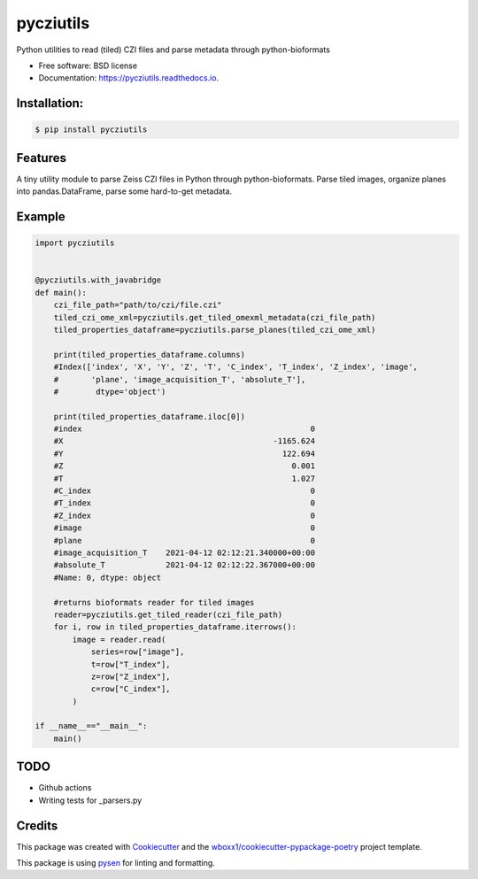 ==========
pycziutils
==========


.. image:: https://img.shields.io/pypi/v/pycziutils.svg
        :target: https://pypi.python.org/pypi/pycziutils

.. image:: https://img.shields.io/travis/yfukai/pycziutils.svg
        :target: https://travis-ci.org/yfukai/pycziutils

.. image:: https://ci.appveyor.com/api/projects/status/yfukai/branch/master?svg=true
    :target: https://ci.appveyor.com/project/yfukai/pycziutils/branch/master
    :alt: Build status on Appveyor

.. image:: https://readthedocs.org/projects/pycziutils/badge/?version=latest
        :target: https://pycziutils.readthedocs.io/en/latest/?badge=latest
        :alt: Documentation Status


Python utilities to read (tiled) CZI files and parse metadata through python-bioformats


* Free software: BSD license

* Documentation: https://pycziutils.readthedocs.io.


Installation:
-------------

.. code-block:: console

    $ pip install pycziutils

Features
--------

A tiny utility module to parse Zeiss CZI files in Python through python-bioformats.
Parse tiled images, organize planes into pandas.DataFrame, parse some hard-to-get metadata.

Example
-------

.. code-block:: python
    
    import pycziutils


    @pycziutils.with_javabridge
    def main():
        czi_file_path="path/to/czi/file.czi"
        tiled_czi_ome_xml=pycziutils.get_tiled_omexml_metadata(czi_file_path)
        tiled_properties_dataframe=pycziutils.parse_planes(tiled_czi_ome_xml)

        print(tiled_properties_dataframe.columns)
        #Index(['index', 'X', 'Y', 'Z', 'T', 'C_index', 'T_index', 'Z_index', 'image',
        #       'plane', 'image_acquisition_T', 'absolute_T'],
        #        dtype='object')

        print(tiled_properties_dataframe.iloc[0])
        #index                                                 0
        #X                                             -1165.624
        #Y                                               122.694
        #Z                                                 0.001
        #T                                                 1.027
        #C_index                                               0
        #T_index                                               0
        #Z_index                                               0
        #image                                                 0
        #plane                                                 0
        #image_acquisition_T    2021-04-12 02:12:21.340000+00:00
        #absolute_T             2021-04-12 02:12:22.367000+00:00
        #Name: 0, dtype: object

        #returns bioformats reader for tiled images
        reader=pycziutils.get_tiled_reader(czi_file_path) 
        for i, row in tiled_properties_dataframe.iterrows():
            image = reader.read(
                series=row["image"],
                t=row["T_index"],
                z=row["Z_index"],
                c=row["C_index"],
            )
   
    if __name__=="__main__":
        main()

TODO
----
- Github actions
- Writing tests for _parsers.py

Credits
-------

This package was created with Cookiecutter_ and the `wboxx1/cookiecutter-pypackage-poetry`_ project template.

This package is using pysen_ for linting and formatting. 

.. _Cookiecutter: https://github.com/audreyr/cookiecutter
.. _`wboxx1/cookiecutter-pypackage-poetry`: https://github.com/wboxx1/cookiecutter-pypackage-poetry
.. _pysen: https://github.com/pfnet/pysen
